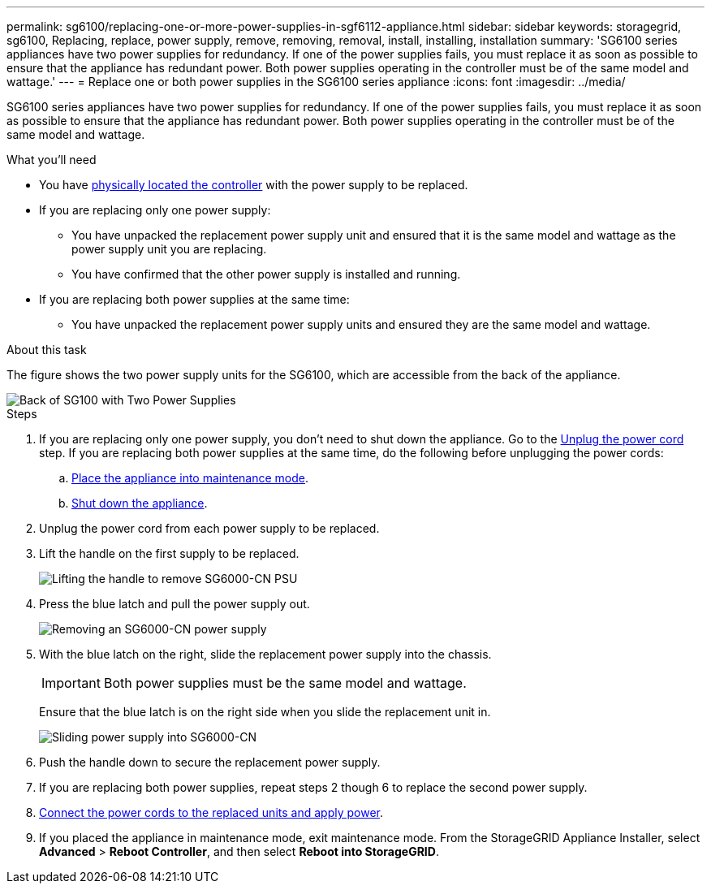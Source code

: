 ---
permalink: sg6100/replacing-one-or-more-power-supplies-in-sgf6112-appliance.html
sidebar: sidebar
keywords: storagegrid, sg6100, Replacing, replace, power supply, remove, removing, removal, install, installing, installation 
summary: 'SG6100 series appliances have two power supplies for redundancy. If one of the power supplies fails, you must replace it as soon as possible to ensure that the appliance has redundant power. Both power supplies operating in the controller must be of the same model and wattage.'
---
= Replace one or both power supplies in the SG6100 series appliance
:icons: font
:imagesdir: ../media/

[.lead]
SG6100 series appliances have two power supplies for redundancy. If one of the power supplies fails, you must replace it as soon as possible to ensure that the appliance has redundant power. Both power supplies operating in the controller must be of the same model and wattage.

.What you'll need

* You have xref:locating-sgf6112-in-data-center.adoc[physically located the controller] with the power supply to be replaced.

* If you are replacing only one power supply:

** You have unpacked the replacement power supply unit and ensured that it is the same model and wattage as the power supply unit you are replacing. 

** You have confirmed that the other power supply is installed and running.

* If you are replacing both power supplies at the same time: 

** You have unpacked the replacement power supply units and ensured they are the same model and wattage.

.About this task

The figure shows the two power supply units for the SG6100, which are accessible from the back of the appliance.
//update drawings

image::../media/sg1000_power_supplies.png[Back of SG100 with Two Power Supplies]


.Steps

. If you are replacing only one power supply, you don't need to shut down the appliance. Go to the <<Unplug_the_power_cord,Unplug the power cord>> step. If you are replacing both power supplies at the same time, do the following before unplugging the power cords:

.. xref:../commonhardware/placing-appliance-into-maintenance-mode.adoc[Place the appliance into maintenance mode].
//update link

.. xref:shut-down-sgf6112.adoc[Shut down the appliance].

. [[Unplug_the_power_cord, start=2]]Unplug the power cord from each power supply to be replaced.
. Lift the handle on the first supply to be replaced.
+
//update drawing
image::../media/sg6000_cn_lift_cam_handle_psu.gif[Lifting the handle to remove SG6000-CN PSU]

. Press the blue latch and pull the power supply out.
+
//update drawings
image::../media/sg6000_cn_remove_power_supply.gif[Removing an SG6000-CN power supply]

. With the blue latch on the right, slide the replacement power supply into the chassis.

+
IMPORTANT: Both power supplies must be the same model and wattage.

+
Ensure that the blue latch is on the right side when you slide the replacement unit in.

+
//update drawings
image::../media/sg6000_cn_insert_power_supply.gif[Sliding power supply into SG6000-CN]

. Push the handle down to secure the replacement power supply.
. If you are replacing both power supplies, repeat steps 2 though 6 to replace the second power supply. 
//update link
. xref:../installconfig/connecting-power-cords-and-applying-power-sg100-and-sg1000.adoc[Connect the power cords to the replaced units and apply power].
. If you  placed the appliance in maintenance mode, exit maintenance mode. From the StorageGRID Appliance Installer, select *Advanced* > *Reboot Controller*, and then select *Reboot into StorageGRID*.
